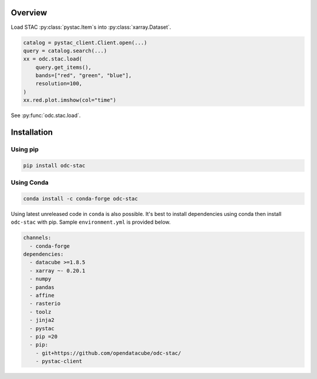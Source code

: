 .. highlight:: python

Overview
########

Load STAC :py:class:`pystac.Item`\s into :py:class:`xarray.Dataset`.

.. code-block:: python

   catalog = pystac_client.Client.open(...)
   query = catalog.search(...)
   xx = odc.stac.load(
       query.get_items(),
       bands=["red", "green", "blue"],
       resolution=100,
   )
   xx.red.plot.imshow(col="time")


See :py:func:`odc.stac.load`.


Installation
############

Using pip
*********

.. code-block:: bash

   pip install odc-stac

Using Conda
***********

.. code-block:: bash

   conda install -c conda-forge odc-stac


Using latest unreleased code in ``conda`` is also possible. It's best to install
dependencies using conda then install ``odc-stac`` with pip. Sample
``environment.yml`` is provided below.


.. code-block:: yaml

   channels:
     - conda-forge
   dependencies:
     - datacube >=1.8.5
     - xarray ~- 0.20.1
     - numpy
     - pandas
     - affine
     - rasterio
     - toolz
     - jinja2
     - pystac
     - pip =20
     - pip:
       - git+https://github.com/opendatacube/odc-stac/
       - pystac-client
